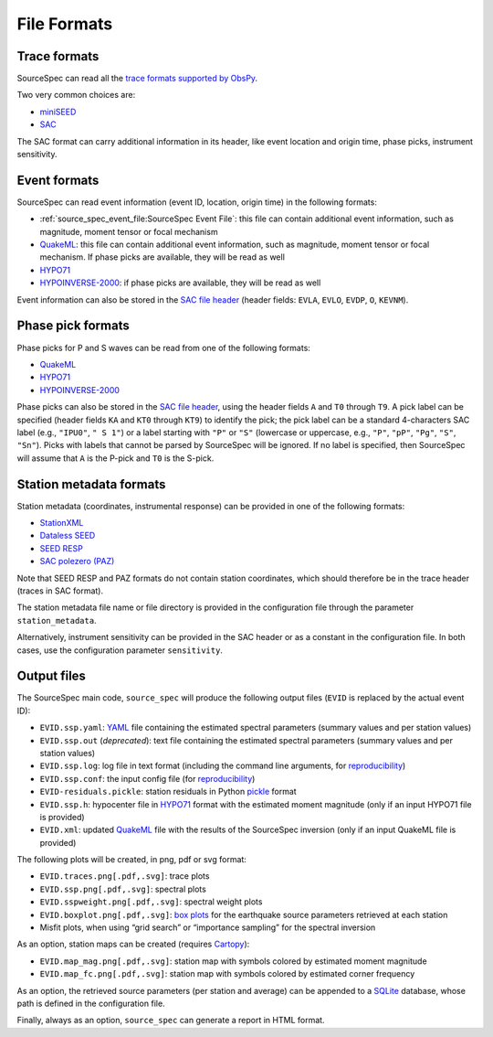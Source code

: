 .. _file_formats:

############
File Formats
############

Trace formats
~~~~~~~~~~~~~

SourceSpec can read all the `trace formats supported by
ObsPy <https://docs.obspy.org/packages/autogen/obspy.core.stream.read.html>`__.

Two very common choices are:

-  `miniSEED`_
-  `SAC`_

The SAC format can carry additional information in its header, like
event location and origin time, phase picks, instrument sensitivity.

Event formats
~~~~~~~~~~~~~

SourceSpec can read event information (event ID, location, origin time)
in the following formats:

-  :ref:`source_spec_event_file:SourceSpec Event File`:
   this file can contain additional event
   information, such as magnitude, moment tensor or focal mechanism
-  `QuakeML`_: this file can contain additional event information, such as
   magnitude, moment tensor or focal mechanism. If phase picks are available,
   they will be read as well
-  `HYPO71`_
-  `HYPOINVERSE-2000`_: if phase picks are available, they will be read as well

Event information can also be stored in the `SAC file header`_ (header
fields: ``EVLA``, ``EVLO``, ``EVDP``, ``O``, ``KEVNM``).

Phase pick formats
~~~~~~~~~~~~~~~~~~

Phase picks for P and S waves can be read from one of the following
formats:

-  `QuakeML`_
-  `HYPO71`_
-  `HYPOINVERSE-2000`_

Phase picks can also be stored in the `SAC file header`_, using the header
fields ``A`` and ``T0`` through ``T9``. A pick label can be specified (header
fields ``KA`` and ``KT0`` through ``KT9``) to identify the pick; the pick label
can be a standard 4-characters SAC label (e.g., ``"IPU0"``, ``" S 1"``) or a
label starting with ``"P"`` or ``"S"`` (lowercase or uppercase, e.g., ``"P"``,
``"pP"``, ``"Pg"``, ``"S"``, ``"Sn"``).
Picks with labels that cannot be parsed by SourceSpec will be ignored.
If no label is specified, then SourceSpec will assume that ``A`` is the P-pick
and ``T0`` is the S-pick.

Station metadata formats
~~~~~~~~~~~~~~~~~~~~~~~~

Station metadata (coordinates, instrumental response) can be provided in
one of the following formats:

-  `StationXML`_
-  `Dataless SEED`_
-  `SEED RESP`_
-  `SAC polezero (PAZ)`_

Note that SEED RESP and PAZ formats do not contain station coordinates,
which should therefore be in the trace header (traces in SAC format).

The station metadata file name or file directory is provided in the
configuration file through the parameter ``station_metadata``.

Alternatively, instrument sensitivity can be provided in the SAC header
or as a constant in the configuration file. In both cases, use the
configuration parameter ``sensitivity``.

Output files
~~~~~~~~~~~~

The SourceSpec main code, ``source_spec`` will produce the following
output files (``EVID`` is replaced by the actual event ID):

-  ``EVID.ssp.yaml``: `YAML`_ file containing the estimated spectral parameters
   (summary values and per station values)
-  ``EVID.ssp.out`` (*deprecated*): text file containing the estimated spectral
   parameters (summary values and per station values)
-  ``EVID.ssp.log``: log file in text format (including the command line
   arguments, for `reproducibility`_)
-  ``EVID.ssp.conf``: the input config file (for `reproducibility`_)
-  ``EVID-residuals.pickle``: station residuals in Python `pickle`_ format
-  ``EVID.ssp.h``: hypocenter file in `HYPO71`_ format with the estimated
   moment magnitude (only if an input HYPO71 file is provided)
-  ``EVID.xml``: updated `QuakeML`_ file with the results of the SourceSpec
   inversion (only if an input QuakeML file is provided)

The following plots will be created, in png, pdf or svg format:

-  ``EVID.traces.png[.pdf,.svg]``: trace plots
-  ``EVID.ssp.png[.pdf,.svg]``: spectral plots
-  ``EVID.sspweight.png[.pdf,.svg]``: spectral weight plots
-  ``EVID.boxplot.png[.pdf,.svg]``: `box plots`_ for the earthquake source
   parameters retrieved at each station
-  Misfit plots, when using “grid search” or “importance sampling” for
   the spectral inversion

As an option, station maps can be created (requires `Cartopy`_):

-  ``EVID.map_mag.png[.pdf,.svg]``: station map with symbols colored by
   estimated moment magnitude
-  ``EVID.map_fc.png[.pdf,.svg]``: station map with symbols colored by
   estimated corner frequency

As an option, the retrieved source parameters (per station and average)
can be appended to a `SQLite`_ database, whose path is defined in the
configuration file.

Finally, always as an option, ``source_spec`` can generate a report in
HTML format.

.. File format links:
.. _miniSEED: http://ds.iris.edu/ds/nodes/dmc/data/formats/miniseed/
.. _SAC: https://ds.iris.edu/ds/support/faq/17/sac-file-format/
.. _SAC file header: https://ds.iris.edu/files/sac-manual/manual/file_format.html
.. _QuakeML: https://quake.ethz.ch/quakeml/
.. _HYPO71: https://pubs.er.usgs.gov/publication/ofr72224
.. _HYPOINVERSE-2000: https://pubs.er.usgs.gov/publication/ofr02171
.. _StationXML: http://docs.fdsn.org/projects/stationxml/en/latest/
.. _Dataless SEED: https://ds.iris.edu/ds/nodes/dmc/data/formats/dataless-seed/
.. _SEED resp: https://ds.iris.edu/ds/nodes/dmc/data/formats/resp/
.. _SAC polezero (PAZ): https://www.jakewalter.net/sacresponse.html
.. _pickle: https://docs.python.org/3/library/pickle.html
.. _Cartopy: https://scitools.org.uk/cartopy/docs/latest
.. _SQLite: https://www.sqlite.org
.. _YAML: https://yaml.org

.. Method links:
.. _reproducibility: https://en.wikipedia.org/wiki/Reproducibility
.. _box plots: https://en.wikipedia.org/wiki/Box_plot